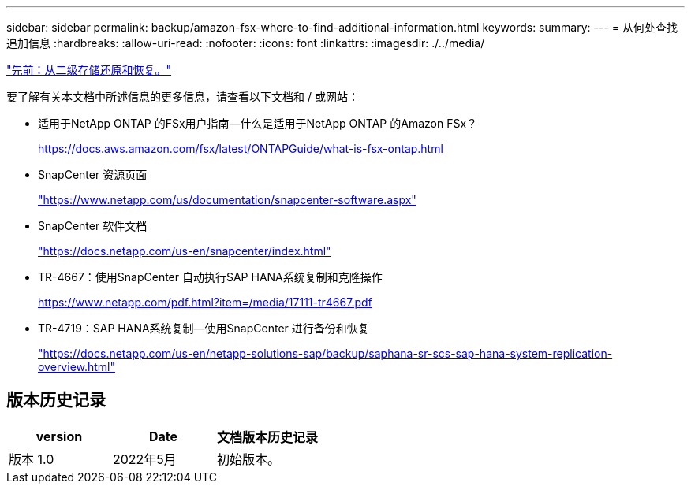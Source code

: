 ---
sidebar: sidebar 
permalink: backup/amazon-fsx-where-to-find-additional-information.html 
keywords:  
summary:  
---
= 从何处查找追加信息
:hardbreaks:
:allow-uri-read: 
:nofooter: 
:icons: font
:linkattrs: 
:imagesdir: ./../media/


link:amazon-fsx-restore-and-recover-from-secondary-storage.html["先前：从二级存储还原和恢复。"]

要了解有关本文档中所述信息的更多信息，请查看以下文档和 / 或网站：

* 适用于NetApp ONTAP 的FSx用户指南—什么是适用于NetApp ONTAP 的Amazon FSx？
+
https://docs.aws.amazon.com/fsx/latest/ONTAPGuide/what-is-fsx-ontap.html[]

* SnapCenter 资源页面
+
https://www.netapp.com/us/documentation/snapcenter-software.aspx["https://www.netapp.com/us/documentation/snapcenter-software.aspx"^]

* SnapCenter 软件文档
+
https://docs.netapp.com/us-en/snapcenter/index.html["https://docs.netapp.com/us-en/snapcenter/index.html"^]

* TR-4667：使用SnapCenter 自动执行SAP HANA系统复制和克隆操作
+
https://www.netapp.com/pdf.html?item=/media/17111-tr4667.pdf[]

* TR-4719：SAP HANA系统复制—使用SnapCenter 进行备份和恢复
+
https://docs.netapp.com/us-en/netapp-solutions-sap/backup/saphana-sr-scs-sap-hana-system-replication-overview.html["https://docs.netapp.com/us-en/netapp-solutions-sap/backup/saphana-sr-scs-sap-hana-system-replication-overview.html"^]





== 版本历史记录

|===
| version | Date | 文档版本历史记录 


| 版本 1.0 | 2022年5月 | 初始版本。 
|===